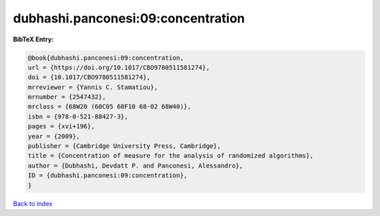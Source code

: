 dubhashi.panconesi:09:concentration
===================================

.. :cite:t:`dubhashi.panconesi:09:concentration`

.. bibliography:: ../../All.bib

**BibTeX Entry:**

.. code-block:: bibtex

   @book{dubhashi.panconesi:09:concentration,
   url = {https://doi.org/10.1017/CBO9780511581274},
   doi = {10.1017/CBO9780511581274},
   mrreviewer = {Yannis C. Stamatiou},
   mrnumber = {2547432},
   mrclass = {68W20 (60C05 60F10 68-02 68W40)},
   isbn = {978-0-521-88427-3},
   pages = {xvi+196},
   year = {2009},
   publisher = {Cambridge University Press, Cambridge},
   title = {Concentration of measure for the analysis of randomized algorithms},
   author = {Dubhashi, Devdatt P. and Panconesi, Alessandro},
   ID = {dubhashi.panconesi:09:concentration},
   }

`Back to index <../index>`_
